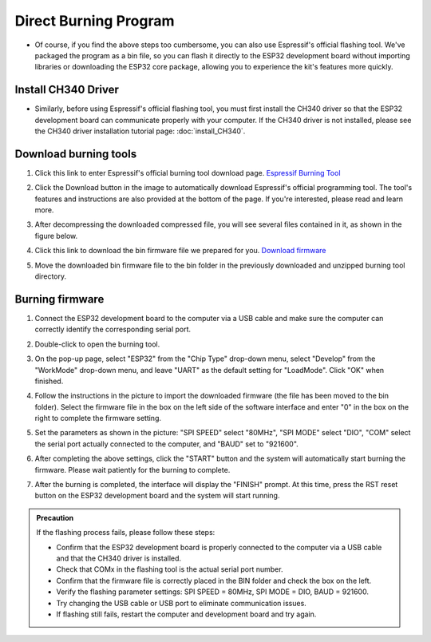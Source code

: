 Direct Burning Program
=======================

- Of course, if you find the above steps too cumbersome, you can also use Espressif's official flashing tool. We've packaged the program as a bin file, so you can flash it directly to the ESP32 development board without importing libraries or downloading the ESP32 core package, allowing you to experience the kit's features more quickly.

Install CH340 Driver
---------------------

- Similarly, before using Espressif's official flashing tool, you must first install the CH340 driver so that the ESP32 development board can communicate properly with your computer. If the CH340 driver is not installed, please see the CH340 driver installation tutorial page: :doc:`install_CH340`.

Download burning tools
---------------------

1. Click this link to enter Espressif's official burning tool download page. `Espressif Burning Tool <https://www.arduino.cc/en/software/>`_

   .. image:: _static/42.TOOL.png

2. Click the Download button in the image to automatically download Espressif's official programming tool. The tool's features and instructions are also provided at the bottom of the page. If you're interested, please read and learn more.

   .. image:: _static/43.TOOL.png

3. After decompressing the downloaded compressed file, you will see several files contained in it, as shown in the figure below.

   .. image:: _static/44.TOOL.png

4. Click this link to download the bin firmware file we prepared for you. `Download firmware <https://www.dropbox.com/scl/fi/j6oue7pij59qyy9cwqclh/CH34x_Install_Windows_v3_4.zip?rlkey=xttzwik1qp56naxw8v7ostmkq&e=1&st=kcy0xjl1&dl=0>`_

5. Move the downloaded bin firmware file to the bin folder in the previously downloaded and unzipped burning tool directory.

Burning firmware
-----------------

1. Connect the ESP32 development board to the computer via a USB cable and make sure the computer can correctly identify the corresponding serial port.

2. Double-click to open the burning tool.

   .. image:: _static/45.TOOL.png

3. On the pop-up page, select "ESP32" from the "Chip Type" drop-down menu, select "Develop" from the "WorkMode" drop-down menu, and leave "UART" as the default setting for "LoadMode". Click "OK" when finished.

   .. image:: _static/46.TOOL.png

4. Follow the instructions in the picture to import the downloaded firmware (the file has been moved to the bin folder). Select the firmware file in the box on the left side of the software interface and enter "0" in the box on the right to complete the firmware setting.

   .. image:: _static/47.TOOL.png

5. Set the parameters as shown in the picture: "SPI SPEED" select "80MHz", "SPI MODE" select "DIO", "COM" select the serial port actually connected to the computer, and "BAUD" set to "921600".

   .. image:: _static/48.TOOL.png

6. After completing the above settings, click the "START" button and the system will automatically start burning the firmware. Please wait patiently for the burning to complete.

   .. image:: _static/49.TOOL.png

7. After the burning is completed, the interface will display the "FINISH" prompt. At this time, press the RST reset button on the ESP32 development board and the system will start running.

   .. image:: _static/50.TOOL.png

.. admonition:: Precaution
   :class: precaution

   If the flashing process fails, please follow these steps:

   - Confirm that the ESP32 development board is properly connected to the computer via a USB cable and that the CH340 driver is installed.

   - Check that COMx in the flashing tool is the actual serial port number.

   - Confirm that the firmware file is correctly placed in the BIN folder and check the box on the left.

   - Verify the flashing parameter settings: SPI SPEED = 80MHz, SPI MODE = DIO, BAUD = 921600.

   - Try changing the USB cable or USB port to eliminate communication issues.

   - If flashing still fails, restart the computer and development board and try again.